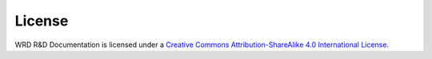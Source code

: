 
License
==========

.. image:: _static/img/cc-by-sa-4.0-88x31.png 
   :alt: Creative Commons License
   :target: http://creativecommons.org/licenses/by-sa/4.0/
    
WRD R&D Documentation is licensed under a
`Creative Commons Attribution-ShareAlike 4.0 International License
<http://creativecommons.org/licenses/by-sa/4.0/>`__.
